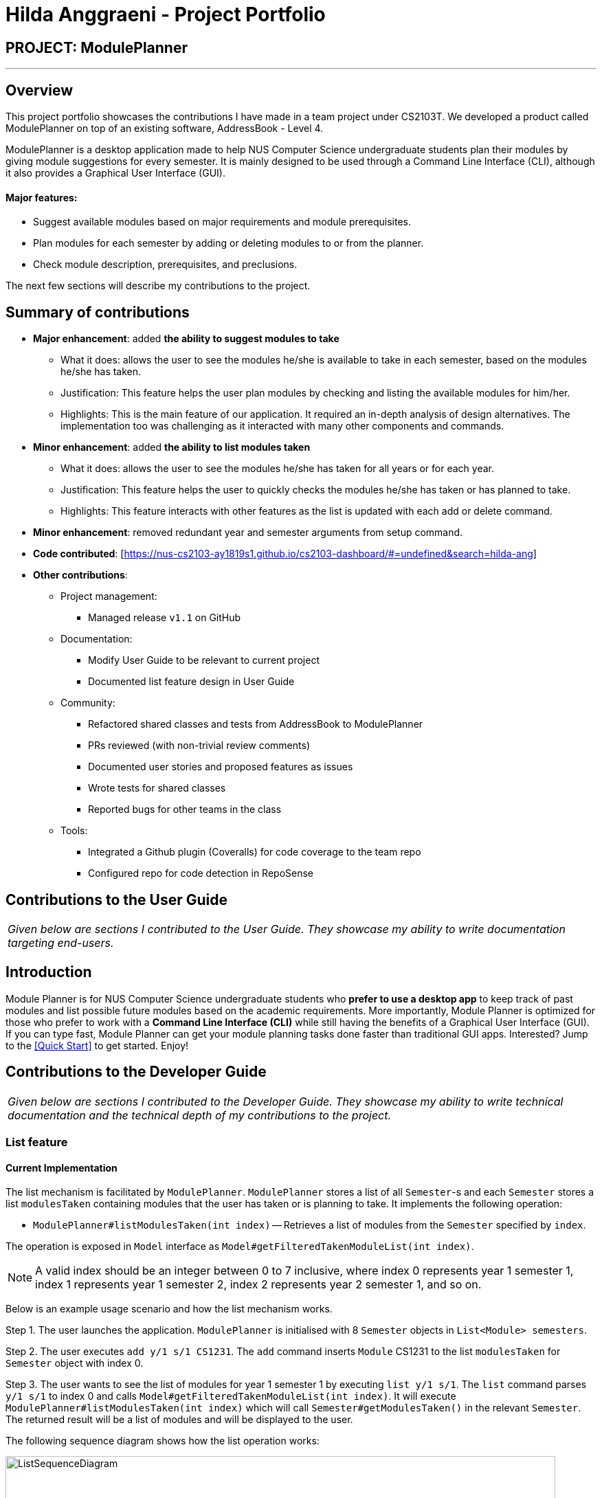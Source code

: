 = Hilda Anggraeni - Project Portfolio
:site-section: AboutUs
:imagesDir: ../images
:stylesDir: ../stylesheets

== PROJECT: ModulePlanner

---

== Overview

This project portfolio showcases the contributions I have made in a team project under CS2103T. We developed a product called ModulePlanner on top of an existing software, AddressBook - Level 4.

ModulePlanner is a desktop application made to help NUS Computer Science undergraduate students plan their modules by giving module suggestions for every semester. It is mainly designed to be used through a Command Line Interface (CLI), although it also provides a Graphical User Interface (GUI).

==== *Major features*:
** Suggest available modules based on major requirements and module prerequisites.
** Plan modules for each semester by adding or deleting modules to or from the planner.
** Check module description, prerequisites, and preclusions.

The next few sections will describe my contributions to the project.

== Summary of contributions

* *Major enhancement*: added *the ability to suggest modules to take*
** What it does: allows the user to see the modules he/she is available to take in each semester, based on the modules he/she has taken.
** Justification: This feature helps the user plan modules by checking and listing the available modules for him/her.
** Highlights: This is the main feature of our application. It required an in-depth analysis of design alternatives. The implementation too was challenging as it interacted with many other components and commands.

* *Minor enhancement*: added *the ability to list modules taken*
** What it does: allows the user to see the modules he/she has taken for all years or for each year.
** Justification: This feature helps the user to quickly checks the modules he/she has taken or has planned to take.
** Highlights: This feature interacts with other features as the list is updated with each add or delete command.

* *Minor enhancement*: removed redundant year and semester arguments from setup command.

* *Code contributed*: [https://nus-cs2103-ay1819s1.github.io/cs2103-dashboard/#=undefined&search=hilda-ang]

* *Other contributions*:

** Project management:
*** Managed release `v1.1` on GitHub
** Documentation:
*** Modify User Guide to be relevant to current project
*** Documented list feature design in User Guide
** Community:
*** Refactored shared classes and tests from AddressBook to ModulePlanner
*** PRs reviewed (with non-trivial review comments)
*** Documented user stories and proposed features as issues
*** Wrote tests for shared classes
*** Reported bugs for other teams in the class
** Tools:
*** Integrated a Github plugin (Coveralls) for code coverage to the team repo
*** Configured repo for code detection in RepoSense

== Contributions to the User Guide

|===
|_Given below are sections I contributed to the User Guide. They showcase my ability to write documentation targeting end-users._
|===

== Introduction

Module Planner is for NUS Computer Science undergraduate students who *prefer to use a desktop app* to keep track of past modules and list possible future modules based on the academic requirements. More importantly, Module Planner is optimized for those who prefer to work with a *Command Line Interface (CLI)* while still having the benefits of a Graphical User Interface (GUI). If you can type fast, Module Planner can get your module planning tasks done faster than traditional GUI apps. Interested? Jump to the <<Quick Start>> to get started. Enjoy!

== Contributions to the Developer Guide

|===
|_Given below are sections I contributed to the Developer Guide. They showcase my ability to write technical documentation and the technical depth of my contributions to the project._
|===

=== List feature
==== Current Implementation

The list mechanism is facilitated by `ModulePlanner`. `ModulePlanner` stores a list of all `Semester`-s and each `Semester` stores a list `modulesTaken` containing modules that the user has taken or is planning to take.
It implements the following operation:

* `ModulePlanner#listModulesTaken(int index)` -- Retrieves a list of modules from the `Semester` specified by `index`.

The operation is exposed in `Model` interface as `Model#getFilteredTakenModuleList(int index)`.

[NOTE]
A valid index should be an integer between 0 to 7 inclusive, where index 0 represents year 1 semester 1, index 1 represents year 1 semester 2, index 2 represents year 2 semester 1, and so on.

Below is an example usage scenario and how the list mechanism works.

Step 1. The user launches the application. `ModulePlanner` is initialised with 8 `Semester` objects in `List<Module> semesters`.

Step 2. The user executes `add y/1 s/1 CS1231`. The `add` command inserts `Module` CS1231 to the list `modulesTaken` for `Semester` object with index 0.

Step 3. The user wants to see the list of modules for year 1 semester 1 by executing `list y/1 s/1`. The `list` command parses `y/1 s/1` to index 0 and calls `Model#getFilteredTakenModuleList(int index)`.
It will execute `ModulePlanner#listModulesTaken(int index)` which will call `Semester#getModulesTaken()` in the relevant `Semester`. The returned result will be a list of modules and will be displayed to the user.

The following sequence diagram shows how the list operation works:

image::ListSequenceDiagram.png[width="800"]

==== Design Considerations

===== Aspect: How list of modules is retrieved for list command
* **Alternative 1 (current choice):** Updates list of modules whenever it is modified by a command (e.g. `add`) and immediately retrieves the list upon `list` command.
** Pros: Easy to implement.
** Cons: May have performance issue in terms of running time if commands that modify the list are called frequently.
* **Alternative 2:** Saves all commands that modify list of modules without applying it and updates the list based on the commands only when it is retrieved upon `list` command.
** Pros: May be more effective in terms of running time because it only modifies the list when needed.
** Cons: Implementation will be more complicated as we have to store all commands that modify the list.
